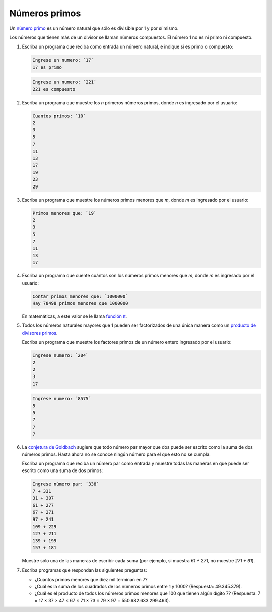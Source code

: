 Números primos
==============

Un `número primo`_ es un número natural
que sólo es divisible por 1 y por sí mismo.

Los números que tienen más de un divisor
se llaman números compuestos.
El número 1 no es ni primo ni compuesto.

.. _número primo: http://es.wikipedia.org/wiki/N%C3%BAmero_primo

#. Escriba un programa que reciba como entrada un número natural,
   e indique si es primo o compuesto:

   .. code-block:: testcase

      Ingrese un numero: `17`
      17 es primo

   .. code-block:: testcase

      Ingrese un numero: `221`
      221 es compuesto

#. Escriba un programa que muestre los `n` primeros números primos,
   donde `n` es ingresado por el usuario:

   .. code-block:: testcase

      Cuantos primos: `10`
      2
      3
      5
      7
      11
      13
      17
      19
      23
      29

#. Escriba un programa que muestre los números primos menores que `m`,
   donde `m` es ingresado por el usuario:

   .. code-block:: testcase

      Primos menores que: `19`
      2
      3
      5
      7
      11
      13
      17

#. Escriba un programa que cuente cuántos son los números primos menores que `m`,
   donde `m` es ingresado por el usuario:

   .. code-block:: testcase

      Contar primos menores que: `1000000`
      Hay 78498 primos menores que 1000000

   En matemáticas, a este valor se le llama `función π`_.

   .. _función π: http://es.wikipedia.org/wiki/Funci%C3%B3n_%CF%80

#. Todos los números naturales mayores que 1
   pueden ser factorizados de una única manera
   como un `producto de divisores primos`_.

   .. _producto de divisores primos: http://es.wikipedia.org/wiki/Factorizaci%C3%B3n_de_enteros

   Escriba un programa que muestre los factores primos
   de un número entero ingresado por el usuario:

   .. code-block:: testcase

      Ingrese numero: `204`
      2
      2
      3
      17
      
   .. code-block:: testcase

      Ingrese numero: `8575`
      5
      5
      7
      7
      7

#. La `conjetura de Goldbach`_ sugiere que todo número par mayor que dos
   puede ser escrito como la suma de dos números primos.
   Hasta ahora no se conoce ningún número para el que esto no se cumpla.

   .. _conjetura de Goldbach: http://es.wikipedia.org/wiki/Conjetura_de_Goldbach

   Escriba un programa que reciba un número par como entrada
   y muestre todas las maneras en que puede ser escrito como una suma de dos primos:

   .. code-block:: testcase

      Ingrese número par: `338`
      7 + 331
      31 + 307
      61 + 277
      67 + 271
      97 + 241
      109 + 229
      127 + 211
      139 + 199
      157 + 181

   Muestre sólo una de las maneras de escribir cada suma
   (por ejemplo, si muestra `61 + 271`, no muestre `271 + 61`).

#. Escriba programas que respondan las siguientes preguntas:

   * ¿Cuántos primos menores que diez mil terminan en 7?
   * ¿Cuál es la suma de los cuadrados de los números primos entre 1 y 1000?
     (Respuesta: 49.345.379).
   * ¿Cuál es el producto de todos los números primos menores que 100 que tienen algún dígito 7?
     (Respuesta: 7 × 17 × 37 × 47 × 67 × 71 × 73 × 79 × 97 = 550.682.633.299.463).



